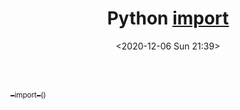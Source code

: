 # -*- eval: (setq org-download-image-dir (concat default-directory "./static/Python __import_/")); -*-
:PROPERTIES:
:ID:       BD546F80-31DA-4AC9-825A-9417066E6FB4
:END:
#+LATEX_CLASS: my-article
#+DATE: <2020-12-06 Sun 21:39>
#+TITLE: Python __import__

[[eww:marginnote3app://note/FB788337-6A2E-4BB4-9DBB-2E21D95BCF2B][__import__()]]

#+BEGIN_SRC python :results raw drawer values list :exports no-eval
webdirver = __import__('selenium.webdirver', fromlist=['webdirver'])
driver = webdirver.Chromw()
quit = getattr(driver, 'quit')
quit()
#+END_SRC
